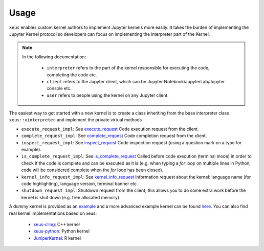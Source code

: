 .. Copyright (c) 2016, Johan Mabille, Sylvain Corlay and Martin Renou

   Distributed under the terms of the BSD 3-Clause License.

   The full license is in the file LICENSE, distributed with this software.

Usage
=====

``xeus`` enables custom kernel authors to implement Jupyter kernels more easily. It takes the burden of implementing the Jupyter Kernel protocol so developers can focus on implementing the interpreter part of the Kernel.

.. image:: jupyter_archi.svg
   :align: center
   :alt: jupyter

.. raw:: html

   <br/>

.. note::
    In the following documentation:

      - ``interpreter`` refers to the part of the kernel responsible for executing the code, completing the code etc.
      - ``client`` refers to the Jupyter client, which can be Jupyter Notebook/JupyterLab/Jupyter console etc.
      - ``user`` refers to people using the kernel on any Jupyter client.

The easiest way to get started with a new kernel is to create a class inheriting from the base interpreter class ``xeus::xinterpreter`` and implement the private virtual methods

- ``execute_request_impl``: See execute_request_
  Code execution request from the client.
- ``complete_request_impl``: See complete_request_
  Code completion request from the client.
- ``inspect_request_impl``: See inspect_request_
  Code inspection request (using a question mark on a type for example).
- ``is_complete_request_impl``: See is_complete_request_
  Called before code execution (terminal mode) in order to check if the code is complete
  and can be executed as it is (e.g. when typing a `for` loop on multiple lines in Python, code will be considered
  complete when the `for` loop has been closed).
- ``kernel_info_request_impl``: See kernel_info_request_
  Information request about the kernel: language name (for code highlighting),
  language version, terminal banner etc.
- ``shutdown_request_impl``:
  Shutdown request from the client, this allows you to do some extra work before the kernel
  is shut down (e.g. free allocated memory).

A dummy kernel is provided as an example_ and a more advanced example kernel can be found here_.
You can also find real kernel implementations based on xeus:
  - `xeus-cling <https://github.com/jupyter-xeus/xeus-cling>`_: C++ kernel
  - `xeus-python <https://github.com/jupyter-xeus/xeus-python>`_: Python kernel
  - `JuniperKernel <https://github.com/JuniperKernel/JuniperKernel>`_: R kernel

.. _example: https://github.com/jupyter-xeus/xeus/tree/master/example
.. _here: https://github.com/jupyter-xeus/xeus-calc/
.. _execute_request: https://jupyter-client.readthedocs.io/en/stable/messaging.html#execute
.. _complete_request: https://jupyter-client.readthedocs.io/en/stable/messaging.html#completion
.. _inspect_request: https://jupyter-client.readthedocs.io/en/stable/messaging.html#introspection
.. _is_complete_request: https://jupyter-client.readthedocs.io/en/stable/messaging.html#code-completeness
.. _kernel_info_request: https://jupyter-client.readthedocs.io/en/stable/messaging.html#kernel-info
